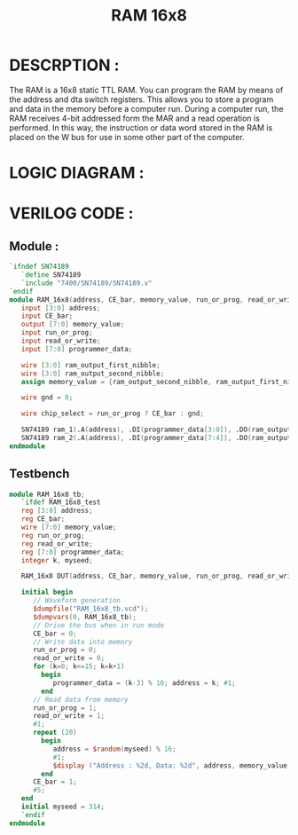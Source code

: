 #+title: RAM 16x8
#+property: header-args :tangle RAM_16x8.v
#+auto-tangle: t
#+startup: showeverything


* DESCRPTION :
The RAM is a 16x8 static TTL RAM. You can program the RAM by means of the address and dta switch registers. This allows you to store a program and data in the memory before a computer run. During a computer run, the RAM receives 4-bit addressed form the MAR and a read operation is performed. In this way, the instruction or data word stored in the RAM is placed on the W bus for use in some other part of the computer.
* LOGIC DIAGRAM :
[[./RAM_16x8_LogicDiagram.jpg]]
* VERILOG CODE :
** Module :
#+begin_src verilog
`ifndef SN74189
   `define SN74189
   `include "7400/SN74189/SN74189.v"
`endif
module RAM_16x8(address, CE_bar, memory_value, run_or_prog, read_or_write, programmer_data);
   input [3:0] address;
   input CE_bar;
   output [7:0] memory_value;
   input run_or_prog;
   input read_or_write;
   input [7:0] programmer_data;

   wire [3:0] ram_output_first_nibble;
   wire [3:0] ram_output_second_nibble;
   assign memory_value = {ram_output_second_nibble, ram_output_first_nibble};

   wire gnd = 0;

   wire chip_select = run_or_prog ? CE_bar : gnd;

   SN74189 ram_1(.A(address), .DI(programmer_data[3:0]), .DO(ram_output_first_nibble),  .S_bar(chip_select), .W_bar(read_or_write));
   SN74189 ram_2(.A(address), .DI(programmer_data[7:4]), .DO(ram_output_second_nibble), .S_bar(chip_select), .W_bar(read_or_write));
endmodule
#+end_src
** Testbench
#+begin_src verilog
module RAM_16x8_tb;
   `ifdef RAM_16x8_test
   reg [3:0] address;
   reg CE_bar;
   wire [7:0] memory_value;
   reg run_or_prog;
   reg read_or_write;
   reg [7:0] programmer_data;
   integer k, myseed;

   RAM_16x8 DUT(address, CE_bar, memory_value, run_or_prog, read_or_write, programmer_data);

   initial begin
      // Waveform generation
      $dumpfile("RAM_16x8_tb.vcd");
      $dumpvars(0, RAM_16x8_tb);
      // Drive the bus when in run mode
      CE_bar = 0;
      // Write data into memory
      run_or_prog = 0;
      read_or_write = 0;
      for (k=0; k<=15; k=k+1)
        begin
           programmer_data = (k-3) % 16; address = k; #1;
        end
      // Read data from memory
      run_or_prog = 1;
      read_or_write = 1;
      #1;
      repeat (20)
        begin
           address = $random(myseed) % 16;
           #1;
           $display ("Address : %2d, Data: %2d", address, memory_value);
        end
      CE_bar = 1;
      #5;
   end
   initial myseed = 314;
   `endif
endmodule
#+end_src
